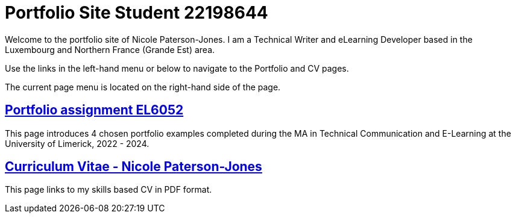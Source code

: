 :doctitle: Portfolio Site Student 22198644


Welcome to the portfolio site of Nicole Paterson-Jones. I am a Technical Writer and eLearning Developer based in the Luxembourg and Northern France (Grande Est) area.

Use the links in the left-hand menu or below to navigate to the Portfolio and CV pages.

The current page menu is located on the right-hand side of the page.

== xref:portfolio:index.adoc[Portfolio assignment EL6052] +
This page introduces 4 chosen portfolio examples completed during the MA in Technical Communication and E-Learning at the University of Limerick, 2022 - 2024.

== xref:cv:index.adoc[Curriculum Vitae - Nicole Paterson-Jones] +
This page links to my skills based CV in PDF format.
